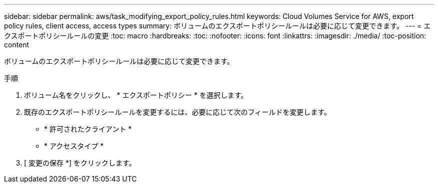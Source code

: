 ---
sidebar: sidebar 
permalink: aws/task_modifying_export_policy_rules.html 
keywords: Cloud Volumes Service for AWS, export policy rules, client access, access types 
summary: ボリュームのエクスポートポリシールールは必要に応じて変更できます。 
---
= エクスポートポリシールールの変更
:toc: macro
:hardbreaks:
:toc: 
:nofooter: 
:icons: font
:linkattrs: 
:imagesdir: ./media/
:toc-position: content


[role="lead"]
ボリュームのエクスポートポリシールールは必要に応じて変更できます。

.手順
. ボリューム名をクリックし、 * エクスポートポリシー * を選択します。
. 既存のエクスポートポリシールールを変更するには、必要に応じて次のフィールドを変更します。
+
** * 許可されたクライアント *
** * アクセスタイプ *


. [ 変更の保存 *] をクリックします。


